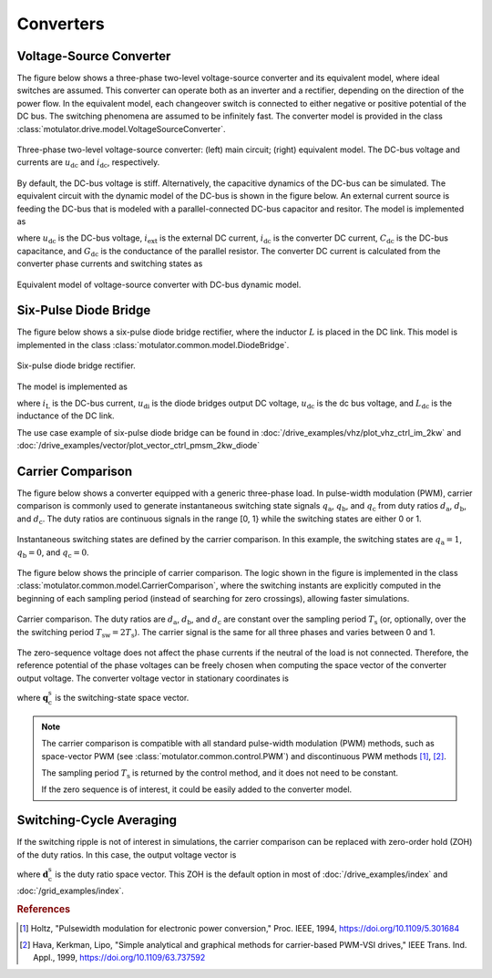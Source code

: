Converters
==========

Voltage-Source Converter
------------------------

The figure below shows a three-phase two-level voltage-source converter and its equivalent model, where ideal switches are assumed. This converter can operate both as an inverter and a rectifier, depending on the direction of the power flow. In the equivalent model, each changeover switch is connected to either negative or positive potential of the DC bus. The switching phenomena are assumed to be infinitely fast. The converter model is provided in the class :class:`motulator.drive.model.VoltageSourceConverter`. 


.. figure:: figs/inverter.svg
   :width: 100%
   :align: center
   :alt: Three-phase two-level voltage-source converter
   :target: .

   Three-phase two-level voltage-source converter: (left) main circuit; (right) equivalent model. The DC-bus voltage and currents are :math:`u_\mathrm{dc}` and :math:`i_\mathrm{dc}`, respectively.

By default, the DC-bus voltage is stiff. Alternatively, the capacitive dynamics of the DC-bus can be simulated.
The equivalent circuit with the dynamic model of the DC-bus is shown in the figure below.
An external current source is feeding the DC-bus that is modeled with
a parallel-connected DC-bus capacitor and resitor. The model is implemented as

.. math::
   \frac{\mathrm{d}\boldsymbol{u}_\mathrm{dc}}{\mathrm{d} t} 
   = \frac{1}{C_\mathrm{dc}}(i_\mathrm{ext} 
   - i_\mathrm{dc} - G_\mathrm{dc}u_\mathrm{dc})
   :label: DC_bus_model

where :math:`u_\mathrm{dc}` is the DC-bus voltage, :math:`i_\mathrm{ext}` is the 
external DC current, :math:`i_\mathrm{dc}` is the converter DC current, 
:math:`C_\mathrm{dc}` is the DC-bus capacitance, and :math:`G_\mathrm{dc}` is 
the conductance of the parallel resistor. The converter DC current is calculated from the converter phase currents and switching states as 

.. math::
   i_\mathrm{dc} = q_\mathrm{a} i_\mathrm{a} + q_\mathrm{b} i_\mathrm{b}
   + q_\mathrm{c} i_\mathrm{c}
   :label: DC_current

.. figure:: figs/inverter_dc.svg
   :width: 100%
   :align: center
   :alt: Equivalent model of voltage-source converter with DC-bus dynamic model
   :target: .
   
   Equivalent model of voltage-source converter with DC-bus dynamic model.

Six-Pulse Diode Bridge
----------------------

The figure below shows a six-pulse diode bridge rectifier, where the inductor :math:`L` is placed in the DC link.
This model is implemented in the class :class:`motulator.common.model.DiodeBridge`.

.. figure:: figs/diode_bridge.svg
   :width: 100%
   :align: center
   :alt: Diode bridge
   :target: .

   Six-pulse diode bridge rectifier.

The model is implemented as 

.. math:: 
   \frac{\mathrm{d}i_{L}}{\mathrm{d}t} = \frac{1}{L_{\mathrm{dc}}}(u_\mathrm{di} - u_\mathrm{dc})
   :label: diode_bridge

where :math:`i_\mathrm{L}` is the DC-bus current, :math:`u_\mathrm{di}` is the diode bridges output DC voltage, :math:`u_\mathrm{dc}` is the dc bus voltage, and :math:`L_{\mathrm{dc}}` is the inductance of the DC link.
   
The use case example of six-pulse diode bridge can be found in :doc:`/drive_examples/vhz/plot_vhz_ctrl_im_2kw` and 
:doc:`/drive_examples/vector/plot_vector_ctrl_pmsm_2kw_diode`

Carrier Comparison
------------------

The figure below shows a converter equipped with a generic three-phase load.
In pulse-width modulation (PWM), carrier comparison is commonly used to generate
instantaneous switching state signals :math:`q_\mathrm{a}`, :math:`q_\mathrm{b}`,
and :math:`q_\mathrm{c}` from duty ratios :math:`d_\mathrm{a}`, :math:`d_\mathrm{b}`,
and :math:`d_\mathrm{c}`. The duty ratios are continuous signals in the range [0, 1} while the switching states are either 0 or 1.

.. figure:: figs/pwm_inverter.svg
   :width: 100%
   :align: center
   :alt: Voltage-source converter and carrier comparison
   :target: .

   Instantaneous switching states are defined by the carrier comparison. In this example, the switching states are :math:`q_\mathrm{a}=1`, :math:`q_\mathrm{b}=0`, and :math:`q_\mathrm{c}=0`.

The figure below shows the principle of carrier comparison. The logic shown in the figure
is implemented in the class :class:`motulator.common.model.CarrierComparison`,
where the switching instants are explicitly computed in the beginning of each sampling period
(instead of searching for zero crossings), allowing faster simulations.

.. figure:: figs/carrier_comparison.svg
   :width: 100%
   :align: center
   :alt: Carrier comparison
   :target: .

   Carrier comparison. The duty ratios are :math:`d_\mathrm{a}`, :math:`d_\mathrm{b}`, and :math:`d_\mathrm{c}` are constant over the sampling period :math:`T_\mathrm{s}` (or, optionally, over the the switching period :math:`T_\mathrm{sw}=2T_\mathrm{s}`). The carrier signal is the same for all three phases and varies between 0 and 1.

The zero-sequence voltage does not affect the phase currents if the neutral of the load is not connected.
Therefore, the reference potential of the phase voltages can be freely chosen when computing the space vector of the converter output voltage.
The converter voltage vector in stationary coordinates is

.. math::
	\boldsymbol{u}_\mathrm{c}^\mathrm{s} &= \frac{2}{3}\left(u_\mathrm{an} + u_\mathrm{bn}\mathrm{e}^{\mathrm{j}2\pi/3} + u_\mathrm{cn}\mathrm{e}^{\mathrm{j} 4\pi/3}\right) \\
	&= \frac{2}{3}\left(u_\mathrm{aN} + u_\mathrm{bN}\mathrm{e}^{\mathrm{j} 2\pi/3} + u_\mathrm{cN}\mathrm{e}^{\mathrm{j} 4\pi/3}\right) \\
   &= \underbrace{\frac{2}{3}\left(q_\mathrm{a} + q_\mathrm{b}\mathrm{e}^{\mathrm{j} 2\pi/3} + q_\mathrm{c}\mathrm{e}^{\mathrm{j} 4\pi/3}\right)}_{\boldsymbol{q}_\mathrm{c}^\mathrm{s}}u_\mathrm{dc}
   :label: carrier_comparison
    
where :math:`\boldsymbol{q}_\mathrm{c}^\mathrm{s}` is the switching-state space vector.

.. note::
   The carrier comparison is compatible with all standard pulse-width modulation (PWM) methods, such as space-vector PWM (see :class:`motulator.common.control.PWM`) and discontinuous PWM methods [#Hol1994]_, [#Hav1999]_.

   The sampling period :math:`T_\mathrm{s}` is returned by the control method, and it does not need to be constant. 

   If the zero sequence is of interest, it could be easily added to the converter model.

Switching-Cycle Averaging
-------------------------

If the switching ripple is not of interest in simulations, the carrier comparison can be replaced with zero-order hold (ZOH) of the duty ratios.
In this case, the output voltage vector is

.. math::
	\boldsymbol{u}_\mathrm{c}^\mathrm{s} = \underbrace{\frac{2}{3}\left(d_\mathrm{a} + d_\mathrm{b}\mathrm{e}^{\mathrm{j} 2\pi/3} + d_\mathrm{c}\mathrm{e}^{\mathrm{j} 4\pi/3}\right)}_{\boldsymbol{d}_\mathrm{c}^\mathrm{s}}u_\mathrm{dc}
   :label: switching_cycle_averaging

where :math:`\boldsymbol{d}_\mathrm{c}^\mathrm{s}` is the duty ratio space vector. This ZOH is the default option in most of :doc:`/drive_examples/index` and :doc:`/grid_examples/index`.

.. rubric:: References

.. [#Hol1994] Holtz, "Pulsewidth modulation for electronic power conversion," Proc. IEEE, 1994, https://doi.org/10.1109/5.301684

.. [#Hav1999] Hava, Kerkman, Lipo, "Simple analytical and graphical methods for carrier-based PWM-VSI drives," IEEE Trans. Ind. Appl., 1999, https://doi.org/10.1109/63.737592